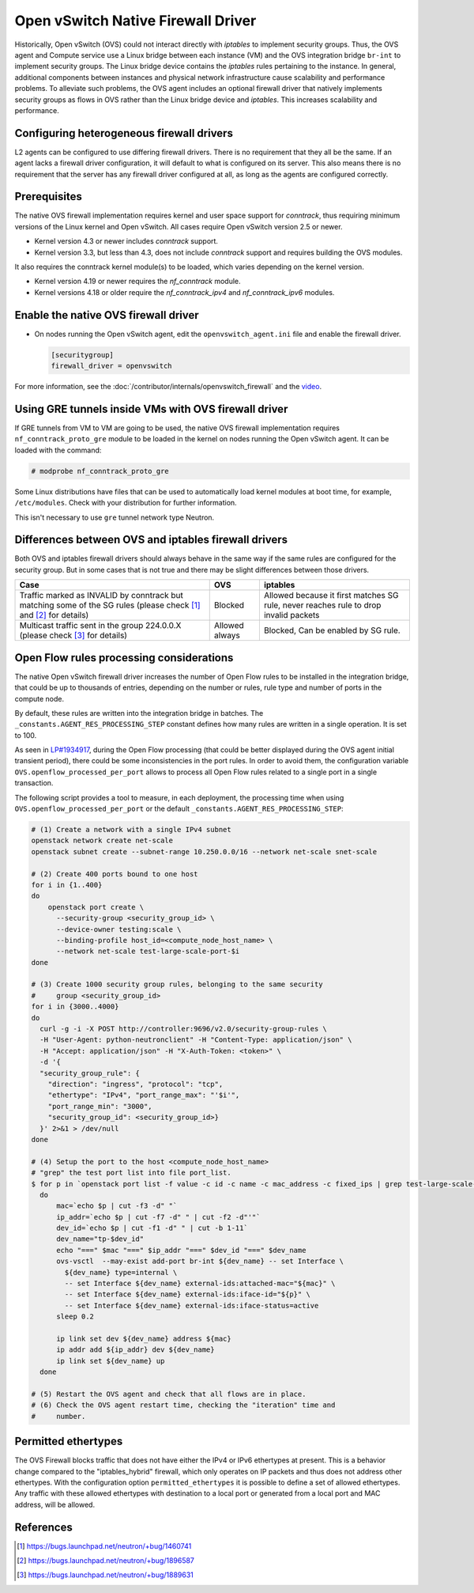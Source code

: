.. _config-ovsfwdriver:

===================================
Open vSwitch Native Firewall Driver
===================================

Historically, Open vSwitch (OVS) could not interact directly with *iptables*
to implement security groups. Thus, the OVS agent and Compute service use
a Linux bridge between each instance (VM) and the OVS integration bridge
``br-int`` to implement security groups. The Linux bridge device contains
the *iptables* rules pertaining to the instance. In general, additional
components between instances and physical network infrastructure cause
scalability and performance problems. To alleviate such problems, the OVS
agent includes an optional firewall driver that natively implements security
groups as flows in OVS rather than the Linux bridge device and *iptables*.
This increases scalability and performance.

Configuring heterogeneous firewall drivers
~~~~~~~~~~~~~~~~~~~~~~~~~~~~~~~~~~~~~~~~~~

L2 agents can be configured to use differing firewall drivers. There is no
requirement that they all be the same. If an agent lacks a firewall driver
configuration, it will default to what is configured on its server. This also
means there is no requirement that the server has any firewall driver
configured at all, as long as the agents are configured correctly.

Prerequisites
~~~~~~~~~~~~~

The native OVS firewall implementation requires kernel and user space support
for *conntrack*, thus requiring minimum versions of the Linux kernel and
Open vSwitch. All cases require Open vSwitch version 2.5 or newer.

* Kernel version 4.3 or newer includes *conntrack* support.
* Kernel version 3.3, but less than 4.3, does not include *conntrack*
  support and requires building the OVS modules.

It also requires the conntrack kernel module(s) to be loaded, which
varies depending on the kernel version.

* Kernel version 4.19 or newer requires the *nf_conntrack* module.
* Kernel versions 4.18 or older require the *nf_conntrack_ipv4* and
  *nf_conntrack_ipv6* modules.

Enable the native OVS firewall driver
~~~~~~~~~~~~~~~~~~~~~~~~~~~~~~~~~~~~~

* On nodes running the Open vSwitch agent, edit the
  ``openvswitch_agent.ini`` file and enable the firewall driver.

  .. code-block:: ini

     [securitygroup]
     firewall_driver = openvswitch

For more information, see the
:doc:`/contributor/internals/openvswitch_firewall`
and the `video <https://www.youtube.com/watch?v=SOHeZ3g9yxM>`_.

Using GRE tunnels inside VMs with OVS firewall driver
~~~~~~~~~~~~~~~~~~~~~~~~~~~~~~~~~~~~~~~~~~~~~~~~~~~~~

If GRE tunnels from VM to VM are going to be used, the native OVS firewall
implementation requires ``nf_conntrack_proto_gre`` module to be loaded in
the kernel on nodes running the Open vSwitch agent.
It can be loaded with the command:

.. code-block:: console

    # modprobe nf_conntrack_proto_gre

Some Linux distributions have files that can be used to automatically load
kernel modules at boot time, for example, ``/etc/modules``. Check with your
distribution for further information.

This isn't necessary to use ``gre`` tunnel network type Neutron.

Differences between OVS and iptables firewall drivers
~~~~~~~~~~~~~~~~~~~~~~~~~~~~~~~~~~~~~~~~~~~~~~~~~~~~~

Both OVS and iptables firewall drivers should always behave in the same way if
the same rules are configured for the security group. But in some cases that is
not true and there may be slight differences between those drivers.

+----------------------------------------+-----------------------+-----------------------+
| Case                                   | OVS                   | iptables              |
+========================================+=======================+=======================+
| Traffic marked as INVALID by conntrack | Blocked               | Allowed because it    |
| but matching some of the SG rules      |                       | first matches SG rule,|
| (please check [1]_  and [2]_           |                       | never reaches rule to |
| for details)                           |                       | drop invalid packets  |
+----------------------------------------+-----------------------+-----------------------+
| Multicast traffic sent in the group    | Allowed always        | Blocked,              |
| 224.0.0.X                              |                       | Can be enabled by SG  |
| (please check [3]_ for details)        |                       | rule.                 |
+----------------------------------------+-----------------------+-----------------------+

Open Flow rules processing considerations
~~~~~~~~~~~~~~~~~~~~~~~~~~~~~~~~~~~~~~~~~

The native Open vSwitch firewall driver increases the number of Open Flow rules
to be installed in the integration bridge, that could be up to thousands of
entries, depending on the number or rules, rule type and number of ports in the
compute node.

By default, these rules are written into the integration bridge in batches. The
``_constants.AGENT_RES_PROCESSING_STEP`` constant defines how many rules are
written in a single operation. It is set to 100.

As seen in `LP#1934917 <https://bugs.launchpad.net/neutron/+bug/1934917>`_,
during the Open Flow processing (that could be better displayed during the OVS
agent initial transient period), there could be some inconsistencies in the
port rules. In order to avoid them, the configuration variable
``OVS.openflow_processed_per_port`` allows to process all Open Flow rules
related to a single port in a single transaction.

The following script provides a tool to measure, in each deployment, the
processing time when using ``OVS.openflow_processed_per_port`` or
the default ``_constants.AGENT_RES_PROCESSING_STEP``:

.. code-block:: bash

    # (1) Create a network with a single IPv4 subnet
    openstack network create net-scale
    openstack subnet create --subnet-range 10.250.0.0/16 --network net-scale snet-scale

    # (2) Create 400 ports bound to one host
    for i in {1..400}
    do
        openstack port create \
          --security-group <security_group_id> \
          --device-owner testing:scale \
          --binding-profile host_id=<compute_node_host_name> \
          --network net-scale test-large-scale-port-$i
    done

    # (3) Create 1000 security group rules, belonging to the same security
    #     group <security_group_id>
    for i in {3000..4000}
    do
      curl -g -i -X POST http://controller:9696/v2.0/security-group-rules \
      -H "User-Agent: python-neutronclient" -H "Content-Type: application/json" \
      -H "Accept: application/json" -H "X-Auth-Token: <token>" \
      -d '{
      "security_group_rule": {
        "direction": "ingress", "protocol": "tcp",
        "ethertype": "IPv4", "port_range_max": "'$i'",
        "port_range_min": "3000",
        "security_group_id": <security_group_id>}
      }' 2>&1 > /dev/null
    done

    # (4) Setup the port to the host <compute_node_host_name>
    # "grep" the test port list into file port_list.
    $ for p in `openstack port list -f value -c id -c name -c mac_address -c fixed_ips | grep test-large-scale-port`
      do
          mac=`echo $p | cut -f3 -d" "`
          ip_addr=`echo $p | cut -f7 -d" " | cut -f2 -d"'"`
          dev_id=`echo $p | cut -f1 -d" " | cut -b 1-11`
          dev_name="tp-$dev_id"
          echo "===" $mac "===" $ip_addr "===" $dev_id "===" $dev_name
          ovs-vsctl  --may-exist add-port br-int ${dev_name} -- set Interface \
            ${dev_name} type=internal \
            -- set Interface ${dev_name} external-ids:attached-mac="${mac}" \
            -- set Interface ${dev_name} external-ids:iface-id="${p}" \
            -- set Interface ${dev_name} external-ids:iface-status=active
          sleep 0.2

          ip link set dev ${dev_name} address ${mac}
          ip addr add ${ip_addr} dev ${dev_name}
          ip link set ${dev_name} up
      done

    # (5) Restart the OVS agent and check that all flows are in place.
    # (6) Check the OVS agent restart time, checking the "iteration" time and
    #     number.

Permitted ethertypes
~~~~~~~~~~~~~~~~~~~~

The OVS Firewall blocks traffic that does not have either the IPv4 or IPv6
ethertypes at present. This is a behavior change compared to the
"iptables_hybrid" firewall, which only operates on IP packets and thus does
not address other ethertypes. With the configuration option
``permitted_ethertypes`` it is possible to define a set of allowed ethertypes.
Any traffic with these allowed ethertypes with destination to a local port or
generated from a local port and MAC address, will be allowed.

References
~~~~~~~~~~

.. [1] https://bugs.launchpad.net/neutron/+bug/1460741
.. [2] https://bugs.launchpad.net/neutron/+bug/1896587
.. [3] https://bugs.launchpad.net/neutron/+bug/1889631

